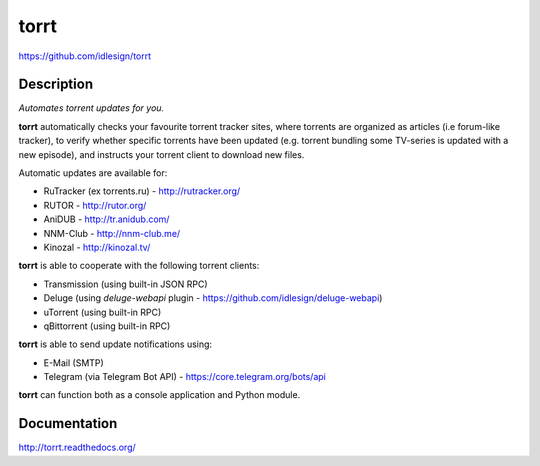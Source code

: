 torrt
=====
https://github.com/idlesign/torrt

.. image:: https://img.shields.io/pypi/v/torrt.svg
    :target: https://pypi.python.org/pypi/torrt

.. image:: https://img.shields.io/pypi/l/torrt.svg
    :target: https://pypi.python.org/pypi/torrt

.. image:: https://landscape.io/github/idlesign/torrt/master/landscape.svg?style=plastic
   :target: https://landscape.io/github/idlesign/torrt/master


Description
-----------

*Automates torrent updates for you.*

**torrt** automatically checks your favourite torrent tracker sites, where torrents are organized as articles (i.e forum-like tracker),
to verify whether specific torrents have been updated (e.g. torrent bundling some TV-series is updated with a new episode),
and instructs your torrent client to download new files.

Automatic updates are available for:

* RuTracker (ex torrents.ru) - http://rutracker.org/
* RUTOR - http://rutor.org/
* AniDUB - http://tr.anidub.com/
* NNM-Club - http://nnm-club.me/
* Kinozal - http://kinozal.tv/

**torrt** is able to cooperate with the following torrent clients:

* Transmission (using built-in JSON RPC)
* Deluge (using `deluge-webapi` plugin - https://github.com/idlesign/deluge-webapi)
* uTorrent (using built-in RPC)
* qBittorrent (using built-in RPC)

**torrt** is able to send update notifications using:

* E-Mail (SMTP)
* Telegram (via Telegram Bot API) - https://core.telegram.org/bots/api

**torrt** can function both as a console application and Python module.


Documentation
-------------

http://torrt.readthedocs.org/
